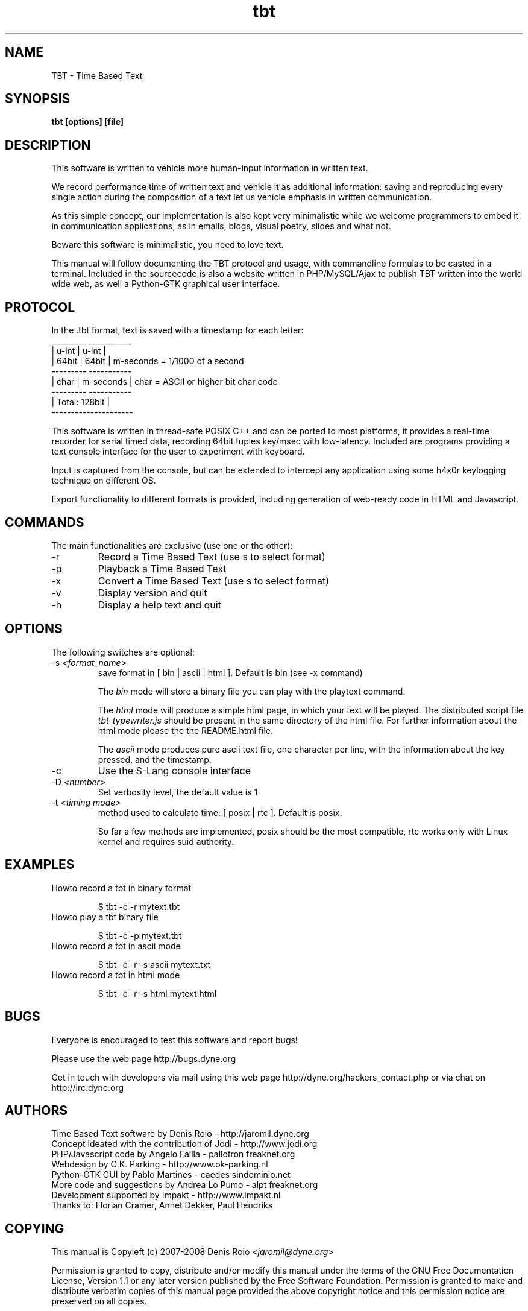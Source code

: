 .TH tbt 1 "November 7, 2008" "tbt"

.SH NAME
TBT \- Time Based Text

.SH SYNOPSIS
.B tbt [options] [file]

.SH DESCRIPTION

This software  is written to  vehicle more human-input  information in
written text.

We  record  performance  time  of  written  text  and  vehicle  it  as
additional  information: saving  and reproducing  every  single action
during the  composition of a text  let us vehicle  emphasis in written
communication.

As  this  simple  concept,   our  implementation  is  also  kept  very
minimalistic while we welcome programmers to embed it in communication
applications, as in emails, blogs, visual poetry, slides and what not.

Beware this software is minimalistic, you need to love text.

This manual will  follow documenting the TBT protocol  and usage, with
commandline  formulas to  be casted  in a  terminal.  Included  in the
sourcecode is also a website  written in PHP/MySQL/Ajax to publish TBT
written into the  world wide web, as well  a Python-GTK graphical user
interface.

.SH PROTOCOL

In the .tbt format, text is saved with a timestamp for each letter:
   _________ ___________ 
  |  u-int  |   u-int   |
  |  64bit  |   64bit   |    m-seconds = 1/1000 of a second
   --------- -----------
  |  char   | m-seconds |    char = ASCII or higher bit char code
   --------- -----------
  |    Total: 128bit    |
   ---------------------

This software is written in thread-safe POSIX C++ and can be ported to
most  platforms, it  provides a  real-time recorder  for  serial timed
data, recording  64bit tuples key/msec with  low-latency. Included are
programs providing a text console interface for the user to experiment
with keyboard.

Input is captured  from the console, but can  be extended to intercept
any application using some h4x0r keylogging technique on different OS.

Export  functionality  to  different  formats is  provided,  including
generation of web-ready code in HTML and Javascript.



.SH COMMANDS

The main functionalities are exclusive (use one or the other):

.B
.IP "-r"
Record a Time Based Text (use \f-s\fR to select format)
.B
.IP "-p"
Playback a Time Based Text
.B
.IP "-x"
Convert a Time Based Text (use \f-s\fR to select format)
.B
.IP "-v"
Display version and quit
.B
.IP "-h"
Display a help text and quit


.SH OPTIONS

The following switches are optional:

.B
.IP "-s \fI<format_name>\fR"
save format in [ bin | ascii | html ]. Default is bin (see -x command)

The \fIbin\fR  mode will  store a  binary file you  can play  with the
playtext command.

The \fIhtml\fR  mode will  produce a simple  html page, in  which your
text    will    be    played.     The    distributed    script    file
\fItbt-typewriter.js\fR should be present in the same directory of the
html file. For further information  about the html mode please the the
README.html file.

The \fIascii\fR mode produces pure  ascii text file, one character per
line, with the information about the key pressed, and the timestamp.

.B
.IP "-c"
Use the S-Lang console interface

.B
.IP "-D \fI<number>\fR"
Set verbosity level, the default value is 1

.B
.IP "-t \fI<timing mode>\fR"
method used to calculate time: [ posix | rtc ]. Default is posix.

So far a few methods are implemented, posix should be the most compatible,
rtc works only with Linux kernel and requires suid authority.



.SH EXAMPLES

.B
.IP "Howto record a tbt in binary format"

$ tbt -c -r mytext.tbt

.B
.IP "Howto play a tbt binary file"

$ tbt -c -p mytext.tbt

.B
.IP "Howto record a tbt in ascii mode"

$ tbt -c -r -s ascii mytext.txt

.B
.IP "Howto record a tbt in html mode"

$ tbt -c -r -s html mytext.html

.SH BUGS
Everyone is encouraged to test this software and report bugs!

Please use the web page http://bugs.dyne.org

Get  in   touch  with  developers   via  mail  using  this   web  page
http://dyne.org/hackers_contact.php or via chat on http://irc.dyne.org

.SH AUTHORS
Time Based Text software by Denis Roio - http://jaromil.dyne.org
.br
Concept ideated with the contribution of Jodi - http://www.jodi.org
.br
PHP/Javascript code by Angelo Failla - pallotron freaknet.org
.br
Webdesign by O.K. Parking - http://www.ok-parking.nl
.br
Python-GTK GUI by Pablo Martines - caedes sindominio.net
.br
More code and suggestions by Andrea Lo Pumo - alpt freaknet.org
.br
Development supported by Impakt - http://www.impakt.nl
.br
Thanks to: Florian Cramer, Annet Dekker, Paul Hendriks

.SH COPYING

This manual is Copyleft (c) 2007-2008 Denis Roio <\fIjaromil@dyne.org\fR>

Permission is  granted to copy,  distribute and/or modify  this manual
under the terms of the  GNU Free Documentation License, Version 1.1 or
any    later    version     published    by    the    Free    Software
Foundation.  Permission is  granted  to make  and distribute  verbatim
copies of  this manual  page provided the  above copyright  notice and
this permission notice are preserved on all copies.

.SH AVAILABILITY

The most recent version of tbt sourcecode and up to date documentation
is always available for download from \fIhttp://tbt.dyne.org\fR.

.SH SEE ALSO

* README.mutt
* README.html
